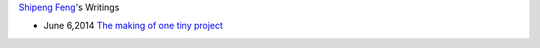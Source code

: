 `Shipeng Feng <about.rst>`_'s Writings


- June 6,2014 `The making of one tiny project`_
                       
                     
.. _The making of one tiny project: 2014/6/6/the-making-of-one-tiny-project.rst

